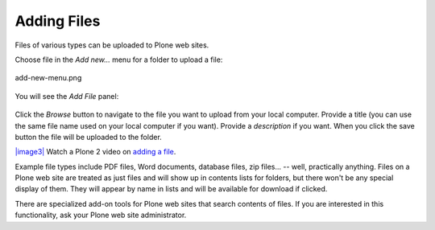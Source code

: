 Adding Files
=================

Files of various types can be uploaded to Plone web sites.

Choose file in the *Add new...* menu for a folder to upload a file:

.. figure:: /_static/copy_of_addnewmenu.png
   :align: center
   :alt: add-new-menu.png

   add-new-menu.png

You will see the *Add File* panel:

.. figure:: /_static/addfile.png
   :align: center
   :alt: 

Click the *Browse* button to navigate to the file you want to upload
from your local computer. Provide a title (you can use the same file
name used on your local computer if you want). Provide a *description*
if you want. When you click the save button the file will be uploaded to
the folder.

`|image3| <http://media.plone.org/LearnPlone/Adding%20a%20File.swf>`_
Watch a Plone 2 video on `adding a
file <http://media.plone.org/LearnPlone/Adding%20a%20File.swf>`_.

Example file types include PDF files, Word documents, database files,
zip files... -- well, practically anything. Files on a Plone web site
are treated as just files and will show up in contents lists for
folders, but there won't be any special display of them. They will
appear by name in lists and will be available for download if clicked.

There are specialized add-on tools for Plone web sites that search
contents of files. If you are interested in this functionality, ask your
Plone web site administrator.

